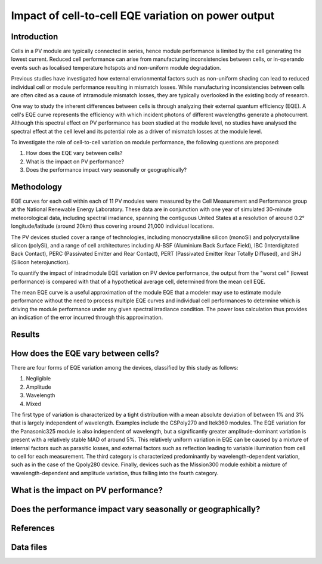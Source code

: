
.. map-header::


Impact of cell-to-cell EQE variation on power output
====================================================

Introduction
------------
Cells in a PV module are typically connected in series, hence module
performance is limited by the cell generating the lowest current.  Reduced cell
performance can arise from manufacturing inconsistencies between cells, or
in-operando events such as localised temperature hotspots and non-uniform
module degradation.

Previous studies have investigated how external envrionmental factors
such as non-uniform shading can lead to reduced individual cell or module
performance resulting in mismatch losses.  While manufacturing inconsistencies
between cells are often cited as a cause of intramodule mismatch losses, they
are typically overlooked in the existing body of research.

One way to study the inherent differences between cells is through analyzing
their external quantum efficiency (EQE).  A cell's EQE curve represents the
efficiency with which incident photons of different wavelengths generate a
photocurrent.  Although this spectral effect on PV performance has been studied
at the module level, no studies have analysed the spectral effect at the cell
level and its potential role as a driver of mismatch losses at the module
level.  

To investigate the role of cell-to-cell variation on module performance, the
following questions are proposed:

#. How does the EQE vary between cells?
#. What is the impact on PV performance?
#. Does the performance impact vary seasonally or geographically?


Methodology
----------
EQE curves for each cell within each of 11 PV modules were measured by the Cell
Measurement and Performance group at the National Renewable Energy Laboratory.
These data are in conjunction with one year of simulated 30-minute meteorological data, including
spectral irradiance, spanning the contiguous United States at a resolution of
around 0.2° longitude/latitude (around 20km) thus covering around 21,000
individual locations.

The PV devices studied cover a range of technologies, including
monocrystalline silicon (monoSi) and polycrystalline silicon
(polySi), and a range of cell architectures including Al-BSF (Aluminium Back
Surface Field), IBC (Interdigitated Back Contact), PERC (Passivated Emitter
and Rear Contact), PERT (Passivated Emitter Rear Totally Diffused), and SHJ
(Silicon heterojunction).

To quantify the impact of intradmodule EQE variation on PV device performance,
the output from the "worst cell" (lowest performance) is compared with that of
a hypothetical average cell, determined from the mean cell EQE.

The mean EQE curve is a useful approximation of the module EQE that a modeler
may use to estimate module performance without the need to process multiple EQE
curves and individual cell performances to determine which is driving the
module performance under any given spectral irradiance condition.  The power
loss calculation thus provides an indication of the error incurred through this
approximation.

Results
-------

How does the EQE vary between cells?
-----------------------------------
There are four forms of EQE variation among the devices, classified by this
study as follows:

#. Negligible
#. Amplitude
#. Wavelength
#. Mixed

The first type of variation is characterized by a tight distribution with a
mean absolute deviation of between 1% and 3% that is largely independent of
wavelength.  Examples include the CSPoly270 and Itek360 modules. The EQE
variation for the Panasonic325 module is also independent of wavelength, but a
significantly greater amplitude-dominant variation is present with a relatively
stable MAD of around 5%.  This relatively uniform variation in EQE can be
caused by a mixture of internal factors such as parasitic losses, and external
factors such as reflection leading to variable illumination from cell to cell
for each measurement.  The third category is characterized predominantly by
wavelength-dependent variation, such as in the case of the Qpoly280 device. 
Finally, devices such as the Mission300 module exhibit a mixture of
wavelength-dependent and amplitude variation, thus falling into the fourth
category.

What is the impact on PV performance?
-------------------------------------


Does the performance impact vary seasonally or geographically?
--------------------------------------------------------------


References
----------

Data files
----------